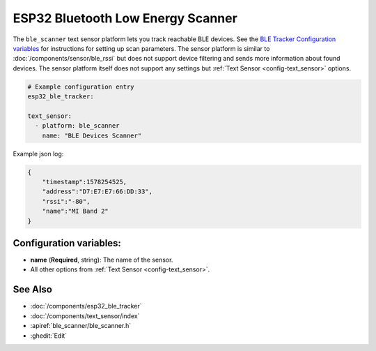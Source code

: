 ESP32 Bluetooth Low Energy Scanner
======================================

.. seo::
    :description: Instructions for setting up BLE text sensors for the ESP32.
    :image: bluetooth.png
    :keywords: ESP32

The ``ble_scanner`` text sensor platform lets you track reachable BLE devices.
See the `BLE Tracker Configuration variables <https://esphome.io/components/esp32_ble_tracker.html#configuration-variables>`__ for
instructions for setting up scan parameters.
The sensor platform is similar to :doc:`/components/sensor/ble_rssi` but does not support device filtering and sends more information about found devices. The sensor platform itself does not support any settings but :ref:`Text Sensor <config-text_sensor>` options.

.. code-block:: yaml

    # Example configuration entry
    esp32_ble_tracker:

    text_sensor:
      - platform: ble_scanner
        name: "BLE Devices Scanner"

Example json log:

.. code-block:: json

    {
        "timestamp":1578254525,
        "address":"D7:E7:E7:66:DD:33",
        "rssi":"-80",
        "name":"MI Band 2"
    }

Configuration variables:
------------------------

-  **name** (**Required**, string): The name of the sensor.
- All other options from :ref:`Text Sensor <config-text_sensor>`.

See Also
--------

- :doc:`/components/esp32_ble_tracker`
- :doc:`/components/text_sensor/index`
- :apiref:`ble_scanner/ble_scanner.h`
- :ghedit:`Edit`
